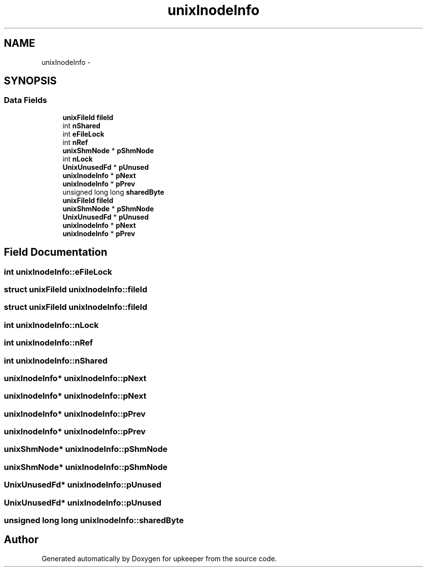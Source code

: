.TH "unixInodeInfo" 3 "20 Jul 2011" "Version 1" "upkeeper" \" -*- nroff -*-
.ad l
.nh
.SH NAME
unixInodeInfo \- 
.SH SYNOPSIS
.br
.PP
.SS "Data Fields"

.in +1c
.ti -1c
.RI "\fBunixFileId\fP \fBfileId\fP"
.br
.ti -1c
.RI "int \fBnShared\fP"
.br
.ti -1c
.RI "int \fBeFileLock\fP"
.br
.ti -1c
.RI "int \fBnRef\fP"
.br
.ti -1c
.RI "\fBunixShmNode\fP * \fBpShmNode\fP"
.br
.ti -1c
.RI "int \fBnLock\fP"
.br
.ti -1c
.RI "\fBUnixUnusedFd\fP * \fBpUnused\fP"
.br
.ti -1c
.RI "\fBunixInodeInfo\fP * \fBpNext\fP"
.br
.ti -1c
.RI "\fBunixInodeInfo\fP * \fBpPrev\fP"
.br
.ti -1c
.RI "unsigned long long \fBsharedByte\fP"
.br
.ti -1c
.RI "\fBunixFileId\fP \fBfileId\fP"
.br
.ti -1c
.RI "\fBunixShmNode\fP * \fBpShmNode\fP"
.br
.ti -1c
.RI "\fBUnixUnusedFd\fP * \fBpUnused\fP"
.br
.ti -1c
.RI "\fBunixInodeInfo\fP * \fBpNext\fP"
.br
.ti -1c
.RI "\fBunixInodeInfo\fP * \fBpPrev\fP"
.br
.in -1c
.SH "Field Documentation"
.PP 
.SS "int \fBunixInodeInfo::eFileLock\fP"
.PP
.SS "struct \fBunixFileId\fP \fBunixInodeInfo::fileId\fP"
.PP
.SS "struct \fBunixFileId\fP \fBunixInodeInfo::fileId\fP"
.PP
.SS "int \fBunixInodeInfo::nLock\fP"
.PP
.SS "int \fBunixInodeInfo::nRef\fP"
.PP
.SS "int \fBunixInodeInfo::nShared\fP"
.PP
.SS "\fBunixInodeInfo\fP* \fBunixInodeInfo::pNext\fP"
.PP
.SS "\fBunixInodeInfo\fP* \fBunixInodeInfo::pNext\fP"
.PP
.SS "\fBunixInodeInfo\fP* \fBunixInodeInfo::pPrev\fP"
.PP
.SS "\fBunixInodeInfo\fP* \fBunixInodeInfo::pPrev\fP"
.PP
.SS "\fBunixShmNode\fP* \fBunixInodeInfo::pShmNode\fP"
.PP
.SS "\fBunixShmNode\fP* \fBunixInodeInfo::pShmNode\fP"
.PP
.SS "\fBUnixUnusedFd\fP* \fBunixInodeInfo::pUnused\fP"
.PP
.SS "\fBUnixUnusedFd\fP* \fBunixInodeInfo::pUnused\fP"
.PP
.SS "unsigned long long \fBunixInodeInfo::sharedByte\fP"
.PP


.SH "Author"
.PP 
Generated automatically by Doxygen for upkeeper from the source code.
